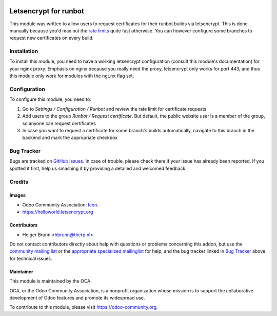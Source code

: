 .. image:: https://img.shields.io/badge/licence-AGPL--3-blue.svg
    :target: http://www.gnu.org/licenses/agpl-3.0-standalone.html
    :alt: License: AGPL-3

======================
Letsencrypt for runbot
======================

This module was written to allow users to request certificates for their runbot builds via letsencrypt. This is done manually because you'd max out the `rate limits <https://letsencrypt.org/docs/rate-limits>`_ quite fast otherwise. You can however configure some branches to request new certificates on every build.

Installation
============

To install this module, you need to have a working letsencrypt configuration (consult this module's documentation) for your nginx proxy. Emphasis on nginx because you really need the proxy, letsencrypt only works for port 443, and thus this module only work for modules with the ``nginx`` flag set.

Configuration
=============

To configure this module, you need to:

#. Go to *Settings / Configuration / Runbot* and review the rate limit for certificate requests
#. Add users to the group *Runbot / Request certificate*. But default, the public website user is a member of the group, so anyone can request certificates
#. In case you want to request a certificate for some branch's builds automatically, navigate to this branch in the backend and mark the appropriate checkbox

Bug Tracker
===========

Bugs are tracked on `GitHub Issues
<https://github.com/OCA/runbot-addons/issues>`_. In case of trouble, please
check there if your issue has already been reported. If you spotted it first,
help us smashing it by providing a detailed and welcomed feedback.

Credits
=======

Images
------

* Odoo Community Association: `Icon <https://github.com/OCA/maintainer-tools/blob/master/template/module/static/description/icon.svg>`_.
* https://helloworld.letsencrypt.org

Contributors
------------

* Holger Brunn <hbrunn@therp.nl>

Do not contact contributors directly about help with questions or problems concerning this addon, but use the `community mailing list <mailto:community@mail.odoo.com>`_ or the `appropriate specialized mailinglist <https://odoo-community.org/groups>`_ for help, and the bug tracker linked in `Bug Tracker`_ above for technical issues.

Maintainer
----------

.. image:: https://odoo-community.org/logo.png
   :alt: Odoo Community Association
   :target: https://odoo-community.org

This module is maintained by the OCA.

OCA, or the Odoo Community Association, is a nonprofit organization whose
mission is to support the collaborative development of Odoo features and
promote its widespread use.

To contribute to this module, please visit https://odoo-community.org.
